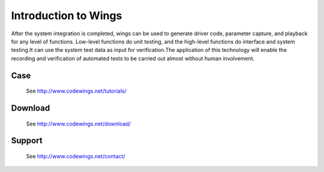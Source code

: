 Introduction to Wings
=====================================================================

After the system integration is completed, wings can be used to generate driver code, parameter capture, and playback for any level of functions. Low-level functions do unit testing, and the high-level functions do interface and system testing.It can use the system test data as input for verification.The application of this technology will enable the recording and verification of automated tests to be carried out almost without human involvement.


 

Case
-------------

  See http://www.codewings.net/tutorials/


Download
------------

  See http://www.codewings.net/download/


Support
-------

  See http://www.codewings.net/contact/
  

